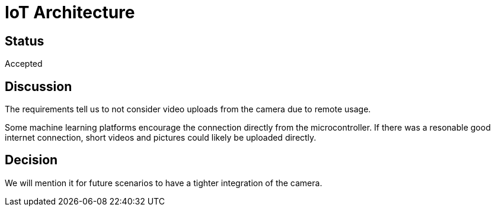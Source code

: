 # IoT Architecture

## Status

Accepted

## Discussion

The requirements tell us to not consider video uploads from the camera due to remote usage.

Some machine learning platforms encourage the connection directly from the microcontroller.
If there was a resonable good internet connection, short videos and pictures could likely be uploaded directly. 

## Decision 

We will mention it for future scenarios to have a tighter integration of the camera.
